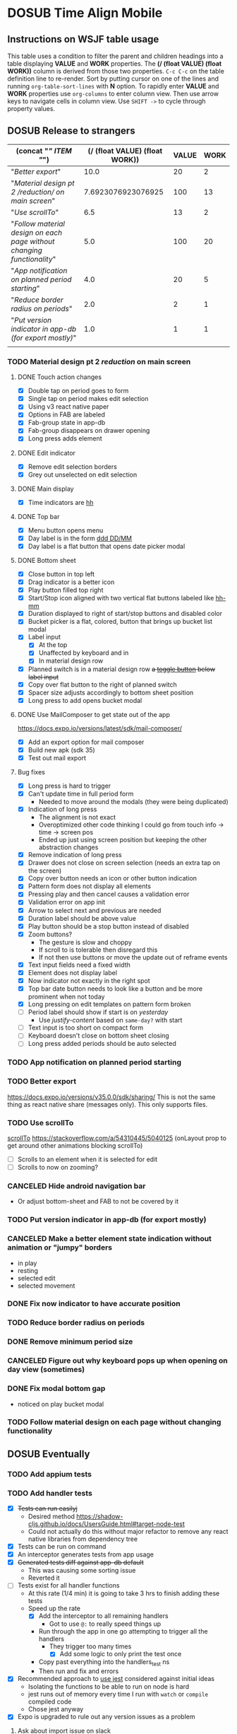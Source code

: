 #+TODO: TODO DOSUB | DONE CANCELED 
#+PROPERTY: Confidence_ALL 0 10 25 50 75 90 100
#+PROPERTY: Effort_ALL 0 0:10 0:30 1:00 2:00 3:00 4:00 5:00 6:00 7:00 8:00 9:00 10:00 20:00
#+PROPERTY: Work_ALL 0 1 2 3 5 8 13 20 50 100
#+PROPERTY: Value_ALL 0 1 2 3 5 8 13 20 50 100
# Time Estimation column view
#+COLUMNS: %40ITEM(Task) %10Confidence(Confidence){mean} %17Effort(Estimated Effort){:} %CLOCKSUM
# WSJF column view for editing
# #+COLUMNS: %Value(Value)  %Work(Work) %ITEM(Task) %TODO(State) 
#+STARTUP: overview

* DOSUB Time Align Mobile
  :LOGBOOK:
  CLOCK: [2019-11-12 Tue 19:30]--[2019-11-12 Tue 20:49] =>  1:19
  CLOCK: [2019-09-29 Sun 17:17]--[2019-09-29 Sun 17:24] =>  0:07
  CLOCK: [2019-09-29 Sun 15:52]--[2019-09-29 Sun 15:55] =>  0:03
  CLOCK: [2019-09-15 Sun 11:20]--[2019-09-15 Sun 11:29] =>  0:09
  CLOCK: [2019-09-06 Fri 22:29]--[2019-09-06 Fri 22:36] =>  0:07
  CLOCK: [2019-08-11 Sun 19:08]--[2019-08-11 Sun 19:17] =>  0:09
  CLOCK: [2019-08-10 Sat 12:51]--[2019-08-10 Sat 13:11] =>  0:20
  CLOCK: [2019-07-20 Sat 21:52]--[2019-07-20 Sat 22:10] =>  0:18
  CLOCK: [2019-07-20 Sat 18:55]--[2019-07-20 Sat 18:56] =>  0:01
  CLOCK: [2019-07-13 Sat 18:20]--[2019-07-13 Sat 18:42] =>  0:22
  CLOCK: [2019-06-29 Sat 18:06]--[2019-06-29 Sat 18:10] =>  0:04
  CLOCK: [2019-06-17 Mon 17:42]--[2019-06-17 Mon 18:14] =>  0:32
  CLOCK: [2019-05-09 Thu 20:30]--[2019-05-09 Thu 20:55] =>  0:25
  CLOCK: [2018-09-21 Fri 07:39]--[2018-09-21 Fri 07:40] =>  0:01
  CLOCK: [2018-08-29 Wed 14:41]--[2018-08-29 Wed 14:46] =>  0:05
  CLOCK: [2018-08-19 Sun 16:05]--[2018-08-19 Sun 16:09] =>  0:04
  CLOCK: [2018-08-19 Sun 15:56]--[2018-08-19 Sun 16:05] =>  0:09
  CLOCK: [2018-08-18 Sat 15:07]--[2018-08-18 Sat 15:11] =>  0:04
  CLOCK: [2018-07-17 Tue 18:58]--[2018-07-17 Tue 19:17] =>  0:19
  :END:
     #+NAME: WSJF table
     #+BEGIN: propview :conds ((string= TODO "TODO")) :cols ((concat "[[" ITEM "]]") (/ (float VALUE) (float WORK)) VALUE WORK )
     #+END:
** Instructions on WSJF table usage 
     This table uses a condition to filter the parent and children headings into a table displaying *VALUE* and *WORK* properties.
     The *(/ (float VALUE) (float WORK))* column is derived from those two properties. 
     ~C-c C-c~ on the table definition line to re-render.
     Sort by putting cursor on one of the lines and running ~org-table-sort-lines~ with *N* option.
     To rapidly enter *VALUE* and *WORK* properties use ~org-columns~ to enter column view.
     Then use arrow keys to navigate cells in column view. 
     Use ~SHIFT ->~ to cycle through property values.
** DOSUB Release to strangers
     #+BEGIN: propview :conds ((string= TODO "TODO")) :cols ((concat "[[" ITEM "]]") (/ (float VALUE) (float WORK)) VALUE WORK )
     | (concat "[[" ITEM "]]")                                                  | (/ (float VALUE) (float WORK)) | VALUE | WORK |
     |----------------------------------------------------------------------+--------------------------------+-------+------|
     | "[[Better export]]"                                                      |                           10.0 |    20 |    2 |
     | "[[Material design pt 2 /reduction/ on main screen]]"                    |             7.6923076923076925 |   100 |   13 |
     | "[[Use scrollTo]]"                                                       |                            6.5 |    13 |    2 |
     | "[[Follow material design on each page without changing functionality]]" |                            5.0 |   100 |   20 |
     | "[[App notification on planned period starting]]"                        |                            4.0 |    20 |    5 |
     | "[[Reduce border radius on periods]]"                                    |                            2.0 |     2 |    1 |
     | "[[Put version indicator in app-db (for export mostly)]]"                |                            1.0 |     1 |    1 |
     |----------------------------------------------------------------------+--------------------------------+-------+------|
     |                                                                      |                                |       |      |
     #+END:
*** TODO Material design pt 2 /reduction/ on main screen
    :PROPERTIES:
    :VALUE:    100
    :WORK:     13
    :EFFORT:   2:00
    :CONFIDENCE: 75
    :END:
    :LOGBOOK:
    CLOCK: [2019-10-21 Mon 17:31]--[2019-10-21 Mon 17:32] =>  0:01
    CLOCK: [2019-10-20 Sun 19:18]--[2019-10-20 Sun 19:22] =>  0:04
    CLOCK: [2019-10-20 Sun 17:50]--[2019-10-20 Sun 18:22] =>  0:32
    CLOCK: [2019-10-20 Sun 17:16]--[2019-10-20 Sun 17:20] =>  0:04
    CLOCK: [2019-10-20 Sun 13:03]--[2019-10-20 Sun 13:57] =>  0:54
    :END:
**** DONE Touch action changes
     CLOSED: [2019-10-26 Sat 17:23]
     :LOGBOOK:
     CLOCK: [2019-10-26 Sat 17:11]--[2019-10-26 Sat 17:23] =>  0:12
     CLOCK: [2019-10-26 Sat 16:26]--[2019-10-26 Sat 17:11] =>  0:45
     CLOCK: [2019-10-26 Sat 11:20]--[2019-10-26 Sat 11:41] =>  0:21
     CLOCK: [2019-10-26 Sat 10:49]--[2019-10-26 Sat 11:06] =>  0:17
     CLOCK: [2019-10-26 Sat 10:14]--[2019-10-26 Sat 10:42] =>  0:28
     CLOCK: [2019-10-25 Fri 21:16]--[2019-10-25 Fri 21:34] =>  0:18
     CLOCK: [2019-10-25 Fri 20:30]--[2019-10-25 Fri 21:15] =>  0:45
     CLOCK: [2019-10-25 Fri 20:27]--[2019-10-25 Fri 20:30] =>  0:03
     CLOCK: [2019-10-21 Mon 17:49]--[2019-10-21 Mon 19:10] =>  1:21
     CLOCK: [2019-10-21 Mon 17:32]--[2019-10-21 Mon 17:48] =>  0:16
     :END:
     - [X] Double tap on period goes to form
     - [X] Single tap on period makes edit selection
     - [X] Using v3 react native paper
     - [X] Options in FAB are labeled
     - [X] Fab-group state in app-db
     - [X] Fab-group disappears on drawer opening
     - [X] Long press adds element
**** DONE Edit indicator
     CLOSED: [2019-10-26 Sat 17:47]
     :LOGBOOK:
     CLOCK: [2019-10-26 Sat 17:25]--[2019-10-26 Sat 17:47] =>  0:22
     :END:
     - [X] Remove edit selection borders
     - [X] Grey out unselected on edit selection
**** DONE Main display
     CLOSED: [2019-10-26 Sat 17:47]
     - [X] Time indicators are [[https://momentjs.com/docs/#/displaying/format/][hh]] 
**** DONE Top bar
     CLOSED: [2019-10-27 Sun 17:44]
     :LOGBOOK:
     CLOCK: [2019-10-27 Sun 17:29]--[2019-10-27 Sun 17:44] =>  0:15
     CLOCK: [2019-10-27 Sun 14:44]--[2019-10-27 Sun 15:00] =>  0:16
     CLOCK: [2019-10-26 Sat 17:47]--[2019-10-26 Sat 18:06] =>  0:19
     :END:
     - [X] Menu button opens menu
     - [X] Day label is in the form [[https://momentjs.com/docs/#/displaying/format/][ddd DD/MM]]
     - [X] Day label is a flat button that opens date picker modal
**** DONE Bottom sheet
     CLOSED: [2019-11-03 Sun 14:22]
     :LOGBOOK:
     CLOCK: [2019-11-03 Sun 14:23]--[2019-11-03 Sun 15:29] =>  1:06
     CLOCK: [2019-11-03 Sun 13:04]--[2019-11-03 Sun 14:22] =>  1:18
     CLOCK: [2019-11-03 Sun 12:11]--[2019-11-03 Sun 13:03] =>  0:52
     CLOCK: [2019-11-03 Sun 11:19]--[2019-11-03 Sun 11:35] =>  0:16
     CLOCK: [2019-11-03 Sun 10:30]--[2019-11-03 Sun 10:37] =>  0:07
     CLOCK: [2019-11-03 Sun 09:10]--[2019-11-03 Sun 09:34] =>  0:24
     CLOCK: [2019-11-02 Sat 19:38]--[2019-11-02 Sat 19:42] =>  0:04
     CLOCK: [2019-11-02 Sat 13:27]--[2019-11-02 Sat 13:42] =>  0:15
     CLOCK: [2019-11-02 Sat 12:47]--[2019-11-02 Sat 12:55] =>  0:08
     CLOCK: [2019-11-02 Sat 12:28]--[2019-11-02 Sat 12:46] =>  0:18
     CLOCK: [2019-11-02 Sat 11:57]--[2019-11-02 Sat 12:23] =>  0:26
     CLOCK: [2019-10-29 Tue 19:10]--[2019-10-29 Tue 19:54] =>  0:44
     CLOCK: [2019-10-29 Tue 18:55]--[2019-10-29 Tue 19:06] =>  0:11
     CLOCK: [2019-10-27 Sun 19:07]--[2019-10-27 Sun 19:13] =>  0:06
     CLOCK: [2019-10-27 Sun 18:06]--[2019-10-27 Sun 18:15] =>  0:09
     CLOCK: [2019-10-27 Sun 17:56]--[2019-10-27 Sun 18:06] =>  0:10
     :END:
     - [X] Close button in top left
     - [X] Drag indicator is a better icon
     - [X] Play button filled top right
     - [X] Start/Stop icon aligned with two vertical flat buttons labeled like [[https://momentjs.com/docs/#/displaying/format/][hh-mm]]
     - [X] Duration displayed to right of start/stop buttons and disabled color
     - [X] Bucket picker is a flat, colored, button that brings up bucket list modal
     - [X] Label input
       - [X] At the top 
       - [X] Unaffected by keyboard and in 
       - [X] In material design row
     - [X] Planned switch is in a material design row +a [[https://callstack.github.io/react-native-paper/toggle-button.html][toggle button]] below label input+
     - [X] Copy over flat button to the right of planned switch
     - [X] Spacer size adjusts accordingly to bottom sheet position
     - [X] Long press to add opens bucket modal
**** DONE Use MailComposer to get state out of the app 
     CLOSED: [2019-11-05 Tue 20:00]
     :LOGBOOK:
     CLOCK: [2019-11-05 Tue 19:00]--[2019-11-05 Tue 20:00] =>  1:00
     CLOCK: [2019-11-03 Sun 18:31]--[2019-11-03 Sun 18:47] =>  0:16
     :END:
     https://docs.expo.io/versions/latest/sdk/mail-composer/
     - [X] Add an export option for mail composer
     - [X] Build new apk (sdk 35)
     - [X] Test out mail export
**** Bug fixes 
     :LOGBOOK:
     CLOCK: [2019-11-10 Sun 14:13]--[2019-11-10 Sun 14:53] =>  0:40
     CLOCK: [2019-11-10 Sun 11:47]--[2019-11-10 Sun 13:37] =>  1:50
     CLOCK: [2019-11-09 Sat 16:00]--[2019-11-09 Sat 17:56] =>  1:56
     CLOCK: [2019-11-09 Sat 12:16]--[2019-11-09 Sat 13:08] =>  0:52
     CLOCK: [2019-11-09 Sat 11:30]--[2019-11-09 Sat 11:52] =>  0:22
     CLOCK: [2019-11-09 Sat 11:05]--[2019-11-09 Sat 11:12] =>  0:07
     CLOCK: [2019-11-06 Wed 17:59]--[2019-11-06 Wed 19:45] =>  1:46
     CLOCK: [2019-11-06 Wed 17:34]--[2019-11-06 Wed 17:50] =>  0:16
     :END:
     - [X] Long press is hard to trigger
     - [X] Can't update time in full period form
       - Needed to move around the modals (they were being duplicated)
     - [X] Indication of long press
       - The alignment is not exact
       - Overoptimized other code thinking I could go from touch info -> time -> screen pos
       - Ended up just using screen position but keeping the other abstraction changes
     - [X] Remove indication of long press
     - [X] Drawer does not close on screen selection (needs an extra tap on the screen)
     - [X] Copy over button needs an icon or other button indication
     - [X] Pattern form does not display all elements
     - [X] Pressing play and then cancel causes a validation error
     - [X] Validation error on app init
     - [X] Arrow to select next and previous are needed
     - [X] Duration label should be above value
     - [X] Play button should be a stop button instead of disabled 
     - [X] Zoom buttons?
       - The gesture is slow and choppy
       - If scroll to is tolerable then disregard this
       - If not then use buttons or move the update out of reframe events
     - [X] Text input fields need a fixed width
     - [X] Element does not display label
     - [X] Now indicator not exactly in the right spot
     - [X] Top bar date button needs to look like a button and be more prominent when not today
     - [X] Long pressing on edit templates on pattern form broken
     - [ ] Period label should show if start is on /yesterday/
       - Use /justify-content/ based on =same-day?= with start
     - [ ] Text input is too short on compact form
     - [ ] Keyboard doesn't close on bottom sheet closing
     - [ ] Long press added periods should be auto selected
*** TODO App notification on planned period starting 
    :PROPERTIES:
    :VALUE:    20
    :WORK:     5
    :EFFORT:   4:00
    :CONFIDENCE: 50
    :END:
    :LOGBOOK:
    CLOCK: [2019-11-12 Tue 19:27]--[2019-11-12 Tue 19:28] =>  0:01
    CLOCK: [2019-11-11 Mon 18:59]--[2019-11-11 Mon 18:59] =>  0:00
    CLOCK: [2019-11-11 Mon 18:10]--[2019-11-11 Mon 18:59] =>  0:49
    :END:
*** TODO Better export 
    :PROPERTIES:
    :VALUE:    20
    :WORK:     2
    :EFFORT:   1:00
    :CONFIDENCE: 75
    :END:
    https://docs.expo.io/versions/v35.0.0/sdk/sharing/
    This is not the same thing as react native share (messages only).
    This only supports files.
*** TODO Use scrollTo 
    :PROPERTIES:
    :VALUE:    13
    :WORK:     2
    :CONFIDENCE: 50
    :EFFORT:   1:00
    :END:
    [[https://facebook.github.io/react-native/docs/scrollview.html#scrollto][scrollTo]]
    https://stackoverflow.com/a/54310445/5040125 (onLayout prop to get around other animations blocking scrollTo)
    - [ ] Scrolls to an element when it is selected for edit
    - [ ] Scrolls to now on zooming?
*** CANCELED Hide android navigation bar 
    CLOSED: [2019-11-12 Tue 20:42]
    :PROPERTIES:
    :VALUE:    2
    :WORK:     1
    :END:
- Or adjust bottom-sheet and FAB to not be covered by it
*** TODO Put version indicator in app-db (for export mostly)
    :PROPERTIES:
    :VALUE:    1
    :WORK:     1
    :CONFIDENCE: 90
    :EFFORT:   0:30
    :END:
*** CANCELED Make a better element state indication without animation or "jumpy" borders
    CLOSED: [2019-11-12 Tue 20:42]
    :PROPERTIES:
    :VALUE:    5
    :WORK:     5
    :END:
    - in play
    - resting
    - selected edit
    - selected movement

*** DONE Fix now indicator to have accurate position 
    CLOSED: [2019-11-12 Tue 20:42]
    :PROPERTIES:
    :VALUE:    3
    :WORK:     2
    :END:
*** TODO Reduce border radius on periods
    :PROPERTIES:
    :VALUE:    2
    :WORK:     1
    :EFFORT:   0:10
    :CONFIDENCE: 100
    :END:
*** DONE Remove minimum period size
    CLOSED: [2019-11-12 Tue 20:41]
    :PROPERTIES:
    :VALUE:    2
    :WORK:     1
    :END:
*** CANCELED Figure out why keyboard pops up when opening on day view (sometimes)
    CLOSED: [2019-11-12 Tue 20:41]
    :PROPERTIES:
    :VALUE:    1
    :WORK:     3
    :END:
*** DONE Fix modal bottom gap 
    CLOSED: [2019-11-12 Tue 20:42]
    :PROPERTIES:
    :VALUE:    1
    :WORK:     2
    :END:
    :LOGBOOK:
    CLOCK: [2019-10-08 Tue 18:49]--[2019-10-08 Tue 18:49] =>  0:00
    :END:
    - noticed on play bucket modal
*** TODO Follow material design on each page without changing functionality
    :PROPERTIES:
    :WORK:     20
    :VALUE:    100
    :CONFIDENCE: 25
    :EFFORT:   10:00
    :END:

** DOSUB Eventually 
*** TODO Add appium tests
*** TODO Add handler tests
    :PROPERTIES:
    :WORK:     5
    :VALUE:    13
    :END:
    :LOGBOOK:
    CLOCK: [2019-10-20 Sun 19:05]--[2019-10-20 Sun 19:15] =>  0:10
    CLOCK: [2019-10-19 Sat 18:13]--[2019-10-19 Sat 19:22] =>  1:09
    CLOCK: [2019-10-09 Wed 18:44]--[2019-10-09 Wed 19:10] =>  0:26
    CLOCK: [2019-10-08 Tue 18:45]--[2019-10-08 Tue 18:50] =>  0:05
    CLOCK: [2019-10-08 Tue 18:23]--[2019-10-08 Tue 18:45] =>  0:22
    CLOCK: [2019-10-07 Mon 19:10]--[2019-10-07 Mon 19:12] =>  0:02
    CLOCK: [2019-10-07 Mon 19:04]--[2019-10-07 Mon 19:10] =>  0:06
    CLOCK: [2019-10-06 Sun 16:43]--[2019-10-06 Sun 17:17] =>  0:34
    CLOCK: [2019-10-06 Sun 15:47]--[2019-10-06 Sun 16:39] =>  0:52
    CLOCK: [2019-10-05 Sat 18:12]--[2019-10-05 Sat 18:17] =>  0:05
    CLOCK: [2019-10-05 Sat 16:13]--[2019-10-05 Sat 16:57] =>  0:44
    CLOCK: [2019-10-05 Sat 15:01]--[2019-10-05 Sat 15:07] =>  0:06
    CLOCK: [2019-10-05 Sat 14:45]--[2019-10-05 Sat 14:59] =>  0:14
    CLOCK: [2019-10-05 Sat 14:16]--[2019-10-05 Sat 14:45] =>  0:29
    CLOCK: [2019-10-05 Sat 13:36]--[2019-10-05 Sat 14:16] =>  0:40
    CLOCK: [2019-10-05 Sat 11:06]--[2019-10-05 Sat 11:24] =>  0:18
    CLOCK: [2019-10-05 Sat 10:50]--[2019-10-05 Sat 11:00] =>  0:10
    CLOCK: [2019-10-04 Fri 15:05]--[2019-10-04 Fri 15:12] =>  0:07
    CLOCK: [2019-10-04 Fri 12:14]--[2019-10-04 Fri 12:25] =>  0:11
    CLOCK: [2019-10-03 Thu 18:26]--[2019-10-03 Thu 19:08] =>  0:42
    CLOCK: [2019-10-03 Thu 13:28]--[2019-10-03 Thu 13:54] =>  0:26
    CLOCK: [2019-10-03 Thu 09:10]--[2019-10-03 Thu 09:50] =>  0:40
    CLOCK: [2019-10-02 Wed 21:05]--[2019-10-02 Wed 21:55] =>  0:50
    CLOCK: [2019-10-02 Wed 20:33]--[2019-10-02 Wed 21:05] =>  0:32
    CLOCK: [2019-10-02 Wed 12:00]--[2019-10-02 Wed 12:23] =>  0:23
    CLOCK: [2019-10-01 Tue 18:51]--[2019-10-01 Tue 19:00] =>  0:09
    CLOCK: [2019-10-01 Tue 18:19]--[2019-10-01 Tue 18:44] =>  0:25
    :END:
    - [X] +Tests can run easilyj+
      - Desired method https://shadow-cljs.github.io/docs/UsersGuide.html#target-node-test
      - Could not actually do this without major refactor to remove any react native libraries from dependency tree
    - [X] Tests can be run on command
    - [X] An interceptor generates tests from app usage
    - [X] +Generated tests diff against app-db default+
      - This was causing some sorting issue
      - Reverted it
    - [ ] Tests exist for all handler functions
      - At this rate (1/4 min) it is going to take 3 hrs to finish adding these tests
      - Speed up the rate
        - [X] Add the interceptor to all remaining handlers
          - Got to use ~@:~ to really speed things up
        - Run through the app in one go attempting to trigger all the handlers
          - They trigger too many times
            - [X] Add some logic to only print the test once
        - Copy past everything into the handlers_test ns
        - Then run and fix and errors
    - [X] Recommended approach to [[https://github.com/thheller/reagent-expo/pull/6][use jest]] considered against initial ideas
      - Isolating the functions to be able to run on node is hard
      - jest runs out of memory every time I run with ~watch~ or ~compile~ compiled code
      - Chose jest anyway
    - [X] Expo is upgraded to rule out any version issues as a problem
**** Ask about import issue on slack 
     I tagged thheller directly.
     #+begin_src markdown
I'm trying to set up some node tests for my react-native project.
*shadow-cljs.edn*
```
...

 :builds
 {:app
  {:target     :react-native
   :init-fn    time-align-mobile.app/init
   :output-dir "app"
   :devtools   {:autoload true}}

  :test
  {:target    :node-test
   :output-to "out/node-tests.js"
   :autorun   true}}}

```
*test file*
```
(ns time-align-mobile.handlers-test
  (:require [cljs.test :as t :refer-macros [deftest is]]
            [time-align-mobile.handlers :as handlers]
            [time-align-mobile.db :as db :refer [app-db]]))

(deftest initialize-db
  (is (= app-db (handlers/initialize-db [] []))))

...
```
The tests are on pure clojure functions that I use in re-frame handlers. No react-native specific things in them.
But when I try to run the tests I get
```
>> node out/node-tests.js

SHADOW import error /home/justin/projects/time-align-mobile/.shadow-cljs/builds/test/dev/out/cljs-runtime/shadow.js.shim.module$react_native.js
/home/justin/projects/time-align-mobile/node_modules/react-native/Libraries/Utilities/warnOnce.js:15
const warnedKeys: {[string]: boolean} = {};
      ^^^^^^^^^^

SyntaxError: Missing initializer in const declaration
    at Module._compile (internal/modules/cjs/loader.js:721:23)
    at Object.Module._extensions..js (internal/modules/cjs/loader.js:787:10)
    at Module.load (internal/modules/cjs/loader.js:653:32)
    at tryModuleLoad (internal/modules/cjs/loader.js:593:12)
    at Function.Module._load (internal/modules/cjs/loader.js:585:3)
    at Module.require (internal/modules/cjs/loader.js:690:17)
    at require (internal/modules/cjs/helpers.js:25:18)
    at Object.<anonymous> (/home/justin/projects/time-align-mobile/node_modules/react-native/Libraries/react-native/react-native-implementation.js:14:18)
    at Module._compile (internal/modules/cjs/loader.js:776:30)
    at Object.Module._extensions..js (internal/modules/cjs/loader.js:787:10)

```
Am I doing something dumb or is there something wrong with how shadow is including other project dependencies?
     #+end_src
**** Why is there a heap problem?
     Had to run ~shadow-cljs release test~ and then ~yarn jest~ to get an error message that lead me to.
     The problem.
     The line below, in the db namespace, is a focal point. It calls all the screens which loads a component which has a side effect of dispatching the tick function.
      #+begin_src clojure

        (def screen-id-set (set (->> nav/screens-map
                                     (map (fn [{:keys [id]}] id)))))
      #+end_src
     So removing the problematic line fixes the problem when I do a release and then run jest.
     There is still a heap issue when I run ~sahdow-cljs watch test~ and ~yarn jest~ in another terminal.
     ~export NODE_OPTIONS="--max-old-space-size=2048"~
     Repeatedly demonstrated to myself that the heap error only happens when including a namespace from my code and compiling with watch.
     Messaged thheller on slack.
*** TODO Add subscription tests
    :PROPERTIES:
    :WORK:     5
    :VALUE:    13
    :END:

    Automate test creation from use
*** TODO Multiple play timers
    :PROPERTIES:
    :VALUE:    8
    :WORK:     5
    :END:
   Stacked play indicators in bottom sheet.
   +Top+ Bottom is the selected edit with either a play or stop indicator with color. 
   Each level below that is a stop bottom for each playing item.
   Dynamic snap to points based on how many items in play.
   FAB does not have stop indicator anymore.
   Deslection by "closing" bottom sheet while still being able to see in play stop buttons.
   Can header and dynamic snap positions be used to achieve this? 
*** TODO Add selected start stop indicators (now indicator style)
    :PROPERTIES:
    :VALUE:    5
    :WORK:     2
    :END:
*** TODO Add geofencing triggers on buckets 
*** TODO Add Calendar integration
    :PROPERTIES:
    :Effort:   10:00
    :Confidence: 60
    :END:
    :LOGBOOK:
    CLOCK: [2019-09-17 Tue 18:34]--[2019-09-17 Tue 18:39] =>  0:05
    :END:
https://docs.expo.io/versions/latest/sdk/calendar/
- [ ] Sync button to pull in calendars from system
- [ ] Calendar list
- [ ] Add import to bucket option
- [ ] Enabled option on each calendar item
- [ ] Auto add options under each enabled item
  - [ ] Planned
  - [ ] Actual
- [ ] Calendar reference to templates
- [ ] Calendar reference to periods
- [ ] Calendars enabled and auto add options to each Bucket
- [ ] Form components to link periods to calendar events
- [ ] Form components to link templates to calendar events
*** TODO Add locked period mechanism
    :PROPERTIES:
    :Effort:   8:00
    :Confidence: 65
    :END:
When using the transform arrows to move things around the other periods (in the day?) should get pushed unless locked.
Have a lock / unlock all button.
*** TODO Mobile friendly data editor
    :PROPERTIES:
    :Effort:   8:00
    :Confidence: 75
    :END:
    :LOGBOOK:
    CLOCK: [2019-08-08 Thu 21:25]--[2019-08-08 Thu 22:56] =>  1:31
    CLOCK: [2019-08-08 Thu 19:42]--[2019-08-08 Thu 20:42] =>  1:00
    :END:
https://gist.github.com/jgoodhcg/ed3cb0b51f117553e2b04ca62946b68d
*** TODO Checklists
    :PROPERTIES:
    :Effort:   6:00
    :Confidence: 65
    :END:
- [ ] Add basic data to spec template
- [ ] Add basic data to spec period
- [ ] Create components for forms
  - [ ] Period
  - [ ] Period compact (modal?)
  - [ ] Template
  - [ ] Template compact (modal?)
  - [ ] Create complete state indicator
*** TODO Notifications (push?)
    :PROPERTIES:
    :Effort:   4:00
    :Confidence: 80
    :END:
    :LOGBOOK:
    CLOCK: [2019-07-27 Sat 17:01]--[2019-07-27 Sat 17:54] =>  0:53
    :END:
- [[https://docs.expo.io/versions/latest/sdk/notifications/#notificationsschedulelocalnotificationasynclocalnotification-schedulingoptions][Schedule local notifications]]
- [[https://docs.expo.io/versions/latest/sdk/notifications/#subscribing-to-notifications][Listen for notifications]]
- [X] Test a local notification
- [ ] Schedule a notification side effect on planned period creation
  - [ ] Add period handler
  - [ ] Apply pattern handler
- [ ] Register a listener to navigate to day
*** TODO Fix template editing bug with end time
    :PROPERTIES:
    :Confidence: 65
    :Effort:   2:00
    :END:
Using the arrows to have the start go to the day before or end to day after seems to work fine.
Check that it works past 24+ hours.
Using the button to set the time into yesterday or tomorrow doesn't work. (needs to be relative...)
*** TODO Fix navigation
    :PROPERTIES:
    :Effort:   5:00
    :Confidence: 50
    :END:
- [ ] Move history to app-db
- [ ] Limit to X items
- [ ] Back should pop off history
- [ ] Delete actions should nav-back
*** TODO Markov chain prediction
    :PROPERTIES:
    :Effort:   16:00
    :Confidence: 30
    :END:
*** TODO Report Page
    :PROPERTIES:
    :Effort:   40:00
    :Confidence: 25
    :END:
*** TODO Queue page
    :PROPERTIES:
    :Effort:   10:00
    :Confidence: 50
    :END:
**** TODO Add queue definition to app-db
- [ ] queue definition
  - Include priority?
- [ ] ~:queue~ key under ~:bucket~
**** TODO Add queue form
**** TODO Add queue list
**** TODO Add conversion to planned period function
*** TODO Calendar Page
    :PROPERTIES:
    :Effort:   30:00
    :Confidence: 50
    :END:
*** TODO Analytics
    :PROPERTIES:
    :Effort:   4:00
    :Confidence: 25
    :END:
- Need to keep track of user activity
- Also need to keep track of user state for bug reports
- Also need error reporting
*** TODO Bugs
- Going back from template form doesn't close the bottom sheet
- Closing the bottom sheet doesn't deselect

** Dreams
- Data includes periods/templates/pattern generated from for reports of usage
- Meta data (with mobile friendly editor) on all entities
- [[https://practicalli.github.io/spacemacs/improving-code/linting/][Linting]]
- Fully namespaced keys only
- DRY up /all/ spectre paths
- Spec everything
- Unit test every function (or handlers, subs, helpers)
- Accessibility
- Energy meter
- Advanced notifications with interaction
- [[https://stackoverflow.com/questions/46680890/react-native-how-to-scroll-a-scrollview-to-a-given-location-after-navigation-f][better scrolling]]
- [[https://docs.expo.io/versions/v33.0.0/react-native/performance/][Optimize performance]]
- Refactor subscriptions to use signal graph pattern
- Refactor views to be very thin (no operations)
- Use animation api for state indication
- All start timestamps end at 45 sec and all stop time stamps end at 15 sec to have same minute without overlap
  
